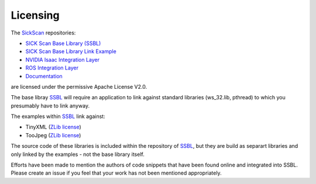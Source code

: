 .. _Licensing:

=========
Licensing
=========

The `SickScan <https://github.com/SickScan>`_ repositories: 

- `SICK Scan Base Library (SSBL) <https://github.com/SickScan/sick_scan_base>`_
- `SICK Scan Base Library Link Example <https://github.com/SickScan/sick_scan_base_link_example>`_
- `NVIDIA Isaac Integration Layer <https://github.com/SickScan/sick_scan_nvidia_isaac>`_
- `ROS Integration Layer <https://github.com/SickScan/sick_scan_ros>`_
- `Documentation <https://github.com/SickScan/sick_scan_documentation>`_

are licensed under the permissive Apache License V2.0. 

The base libray `SSBL <https://github.com/SickScan/sick_scan_base>`_ will require an application to link against standard libraries (ws_32.lib, pthread) to which you presumably have to link anyway. 

The examples within `SSBL <https://github.com/SickScan/sick_scan_base>`_ link against:

- TinyXML (`ZLib license <https://en.wikipedia.org/wiki/Zlib_License>`_)
- TooJpeg (`ZLib license <https://en.wikipedia.org/wiki/Zlib_License>`_)

The source code of these libraries is included within the repository of `SSBL <https://github.com/SickScan/sick_scan_base>`_, but they 
are build as separart libraries and only linked by the examples - not the base library itself.

Efforts have been made to mention the authors of code snippets that have been found online and integrated into SSBL. 
Please create an issue if you feel that your work has not been mentioned appropriately.
